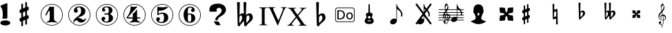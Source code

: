 SplineFontDB: 3.0
FontName: nootka
FullName: nootka
FamilyName: nootka
Weight: Medium
Copyright: Created by SeeLook with FontForge 2.0 (http://fontforge.sf.net) with Emmentaler font from LilyPond project
Version: 001.000
ItalicAngle: 0
UnderlinePosition: -100
UnderlineWidth: 50
Ascent: 800
Descent: 200
sfntRevision: 0x00010000
LayerCount: 2
Layer: 0 1 "Warstwa t+AUIA-a"  1
Layer: 1 1 "Plan pierwszy"  0
XUID: [1021 905 4475020 9871967]
FSType: 0
OS2Version: 4
OS2_WeightWidthSlopeOnly: 0
OS2_UseTypoMetrics: 1
CreationTime: 1307821124
ModificationTime: 1343911793
PfmFamily: 17
TTFWeight: 500
TTFWidth: 5
LineGap: 90
VLineGap: 0
Panose: 2 0 6 9 0 0 0 0 0 0
OS2TypoAscent: 0
OS2TypoAOffset: 1
OS2TypoDescent: 0
OS2TypoDOffset: 1
OS2TypoLinegap: 90
OS2WinAscent: 1
OS2WinAOffset: 1
OS2WinDescent: 0
OS2WinDOffset: 1
HheadAscent: 1
HheadAOffset: 1
HheadDescent: 0
HheadDOffset: 1
OS2SubXSize: 650
OS2SubYSize: 700
OS2SubXOff: 0
OS2SubYOff: 140
OS2SupXSize: 650
OS2SupYSize: 700
OS2SupXOff: 0
OS2SupYOff: 480
OS2StrikeYSize: 49
OS2StrikeYPos: 258
OS2Vendor: 'PfEd'
OS2CodePages: 00000001.00000000
OS2UnicodeRanges: 00000001.10000000.00000000.00000000
MarkAttachClasses: 1
DEI: 91125
ShortTable: cvt  2
  33
  633
EndShort
ShortTable: maxp 16
  1
  0
  24
  164
  7
  0
  0
  2
  0
  1
  1
  0
  64
  46
  0
  0
EndShort
LangName: 1033 "" "" "" "FontForge 2.0 : nootka : 15-12-2011" 
GaspTable: 1 65535 2 0
Encoding: UnicodeBmp
UnicodeInterp: none
NameList: Adobe Glyph List
DisplaySize: -96
AntiAlias: 1
FitToEm: 1
WinInfo: 40 10 3
BeginChars: 65539 31

StartChar: .notdef
Encoding: 65536 -1 0
Width: 1000
Flags: W
TtInstrs:
PUSHB_2
 1
 0
MDAP[rnd]
ALIGNRP
PUSHB_3
 7
 4
 0
MIRP[min,rnd,black]
SHP[rp2]
PUSHB_2
 6
 5
MDRP[rp0,min,rnd,grey]
ALIGNRP
PUSHB_3
 3
 2
 0
MIRP[min,rnd,black]
SHP[rp2]
SVTCA[y-axis]
PUSHB_2
 3
 0
MDAP[rnd]
ALIGNRP
PUSHB_3
 5
 4
 0
MIRP[min,rnd,black]
SHP[rp2]
PUSHB_3
 7
 6
 1
MIRP[rp0,min,rnd,grey]
ALIGNRP
PUSHB_3
 1
 2
 0
MIRP[min,rnd,black]
SHP[rp2]
EndTTInstrs
LayerCount: 2
Fore
SplineSet
33 0 m 1,0,-1
 33 666 l 1,1,-1
 298 666 l 1,2,-1
 298 0 l 1,3,-1
 33 0 l 1,0,-1
66 33 m 1,4,-1
 265 33 l 1,5,-1
 265 633 l 1,6,-1
 66 633 l 1,7,-1
 66 33 l 1,4,-1
EndSplineSet
Validated: 1
EndChar

StartChar: .null
Encoding: 65537 -1 1
Width: 0
Flags: W
LayerCount: 2
EndChar

StartChar: nonmarkingreturn
Encoding: 65538 -1 2
Width: 1000
Flags: W
LayerCount: 2
EndChar

StartChar: space
Encoding: 32 32 3
Width: 1000
Flags: W
LayerCount: 2
Fore
SplineSet
590 118 m 1,0,-1
 380 118 l 1,1,-1
 590 118 l 1,0,-1
EndSplineSet
Validated: 1
EndChar

StartChar: numbersign
Encoding: 35 35 4
Width: 1000
Flags: W
LayerCount: 2
Fore
SplineSet
603 256 m 1,0,1
 615 260 615 260 622 260 c 0,2,3
 639 260 639 260 652 247.5 c 128,-1,4
 665 235 665 235 665 217 c 2,5,-1
 665 168 l 2,6,7
 665 155 665 155 657.5 144 c 128,-1,8
 650 133 650 133 639 128 c 2,9,-1
 603 113 l 1,10,-1
 603 -60 l 2,11,12
 603 -73 603 -73 594 -82 c 128,-1,13
 585 -91 585 -91 572.5 -91 c 128,-1,14
 560 -91 560 -91 550.5 -82 c 128,-1,15
 541 -73 541 -73 541 -60 c 2,16,-1
 541 89 l 1,17,-1
 459 54 l 1,18,-1
 459 -120 l 2,19,20
 459 -132 459 -132 449.5 -141 c 128,-1,21
 440 -150 440 -150 427.5 -150 c 128,-1,22
 415 -150 415 -150 406 -141.5 c 128,-1,23
 397 -133 397 -133 397 -120 c 2,24,-1
 397 29 l 1,25,26
 385 24 385 24 378 24 c 0,27,28
 361 24 361 24 348 36.5 c 128,-1,29
 335 49 335 49 335 67 c 2,30,-1
 335 118 l 2,31,32
 335 130 335 130 342.5 141.5 c 128,-1,33
 350 153 350 153 361 157 c 2,34,-1
 397 172 l 1,35,-1
 397 344 l 1,36,37
 385 340 385 340 378 340 c 0,38,39
 361 340 361 340 348 352.5 c 128,-1,40
 335 365 335 365 335 383 c 2,41,-1
 335 432 l 2,42,43
 335 445 335 445 342.5 456 c 128,-1,44
 350 467 350 467 361 472 c 2,45,-1
 397 487 l 1,46,-1
 397 660 l 2,47,48
 397 673 397 673 406 682 c 128,-1,49
 415 691 415 691 427.5 691 c 128,-1,50
 440 691 440 691 449.5 682 c 128,-1,51
 459 673 459 673 459 660 c 2,52,-1
 459 511 l 1,53,-1
 541 546 l 1,54,-1
 541 720 l 2,55,56
 541 732 541 732 550.5 741 c 128,-1,57
 560 750 560 750 572.5 750 c 128,-1,58
 585 750 585 750 594 741.5 c 128,-1,59
 603 733 603 733 603 720 c 2,60,-1
 603 571 l 1,61,62
 615 576 615 576 622 576 c 0,63,64
 639 576 639 576 652 563.5 c 128,-1,65
 665 551 665 551 665 533 c 2,66,-1
 665 482 l 2,67,68
 665 470 665 470 657.5 458.5 c 128,-1,69
 650 447 650 447 639 443 c 2,70,-1
 603 428 l 1,71,-1
 603 256 l 1,0,1
541 403 m 1,72,-1
 459 370 l 1,73,-1
 459 197 l 1,74,-1
 541 230 l 1,75,-1
 541 403 l 1,72,-1
EndSplineSet
Validated: 1
EndChar

StartChar: one
Encoding: 49 49 5
Width: 1000
Flags: W
LayerCount: 2
Fore
SplineSet
503.5 567 m 128,-1,1
 519 567 519 567 539.5 575.5 c 128,-1,2
 560 584 560 584 562 584 c 0,3,4
 569 584 569 584 575 577 c 128,-1,5
 581 570 581 570 581 559 c 2,6,-1
 581 142 l 2,7,8
 581 93 581 93 608 58 c 128,-1,9
 635 23 635 23 677 23 c 0,10,11
 694 23 694 23 694 5 c 0,12,13
 694 -12 694 -12 677 -12 c 0,14,15
 648 -12 648 -12 590.5 -3.5 c 128,-1,16
 533 5 533 5 503.5 5 c 128,-1,17
 474 5 474 5 417 -3.5 c 128,-1,18
 360 -12 360 -12 331 -12 c 0,19,20
 322 -12 322 -12 317.5 -7 c 128,-1,21
 313 -2 313 -2 313 5 c 128,-1,22
 313 12 313 12 317.5 17.5 c 128,-1,23
 322 23 322 23 331 23 c 0,24,25
 373 23 373 23 399.5 58 c 128,-1,26
 426 93 426 93 426 142 c 2,27,-1
 426 398 l 2,28,29
 426 410 426 410 418.5 417.5 c 128,-1,30
 411 425 411 425 402 425 c 0,31,32
 392 425 392 425 389 417 c 2,33,-1
 311 265 l 1,34,35
 304 255 304 255 293 255 c 0,36,37
 284 255 284 255 277 260.5 c 128,-1,38
 270 266 270 266 270 275 c 0,39,40
 270 282 270 282 272 286 c 2,41,-1
 426 583 l 2,42,43
 428 588 428 588 434 588 c 256,44,45
 440 588 440 588 464 577.5 c 128,-1,0
 488 567 488 567 503.5 567 c 128,-1,1
500 676 m 128,-1,47
 609 676 609 676 701 622.5 c 128,-1,48
 793 569 793 569 846.5 477 c 128,-1,49
 900 385 900 385 900 276 c 128,-1,50
 900 167 900 167 846.5 75 c 128,-1,51
 793 -17 793 -17 701 -70.5 c 128,-1,52
 609 -124 609 -124 500 -124 c 128,-1,53
 391 -124 391 -124 299 -70.5 c 128,-1,54
 207 -17 207 -17 153.5 75 c 128,-1,55
 100 167 100 167 100 276 c 128,-1,56
 100 385 100 385 153.5 477 c 128,-1,57
 207 569 207 569 299 622.5 c 128,-1,46
 391 676 391 676 500 676 c 128,-1,47
500 655 m 128,-1,59
 397 655 397 655 310 604.5 c 128,-1,60
 223 554 223 554 172 466.5 c 128,-1,61
 121 379 121 379 121 276 c 128,-1,62
 121 173 121 173 172 85.5 c 128,-1,63
 223 -2 223 -2 310 -52.5 c 128,-1,64
 397 -103 397 -103 500 -103 c 128,-1,65
 603 -103 603 -103 690 -52.5 c 128,-1,66
 777 -2 777 -2 828 85.5 c 128,-1,67
 879 173 879 173 879 276 c 128,-1,68
 879 379 879 379 828 466.5 c 128,-1,69
 777 554 777 554 690 604.5 c 128,-1,58
 603 655 603 655 500 655 c 128,-1,59
EndSplineSet
Validated: 1
EndChar

StartChar: two
Encoding: 50 50 6
Width: 1000
Flags: W
LayerCount: 2
Fore
SplineSet
565 -12 m 0,0,1
 533 -12 533 -12 509.5 -3.5 c 128,-1,2
 486 5 486 5 472.5 17 c 128,-1,3
 459 29 459 29 447.5 41.5 c 128,-1,4
 436 54 436 54 422 62.5 c 128,-1,5
 408 71 408 71 391 71 c 0,6,7
 364 71 364 71 342.5 52.5 c 128,-1,8
 321 34 321 34 319 4 c 0,9,10
 317 -12 317 -12 302 -12 c 0,11,12
 295 -12 295 -12 289.5 -7.5 c 128,-1,13
 284 -3 284 -3 284 5 c 0,14,15
 284 38 284 38 296 67.5 c 128,-1,16
 308 97 308 97 327.5 118.5 c 128,-1,17
 347 140 347 140 372.5 162 c 128,-1,18
 398 184 398 184 424 202 c 128,-1,19
 450 220 450 220 475 242.5 c 128,-1,20
 500 265 500 265 520 288.5 c 128,-1,21
 540 312 540 312 552 344.5 c 128,-1,22
 564 377 564 377 564 414 c 256,23,24
 564 451 564 451 557.5 480.5 c 128,-1,25
 551 510 551 510 533.5 531.5 c 128,-1,26
 516 553 516 553 489 553 c 0,27,28
 457 553 457 553 433.5 539 c 128,-1,29
 410 525 410 525 410 500 c 0,30,31
 410 486 410 486 428.5 464 c 128,-1,32
 447 442 447 442 447 427 c 0,33,34
 447 397 447 397 426 375.5 c 128,-1,35
 405 354 405 354 374 354 c 128,-1,36
 343 354 343 354 322 375.5 c 128,-1,37
 301 397 301 397 301 427 c 0,38,39
 301 496 301 496 357 542 c 128,-1,40
 413 588 413 588 489 588 c 0,41,42
 582 588 582 588 650 540 c 128,-1,43
 718 492 718 492 718 414 c 0,44,45
 718 373 718 373 705 340 c 128,-1,46
 692 307 692 307 672.5 286.5 c 128,-1,47
 653 266 653 266 622 248 c 128,-1,48
 591 230 591 230 564 219.5 c 128,-1,49
 537 209 537 209 499.5 194 c 128,-1,50
 462 179 462 179 439 167 c 1,51,-1
 447 167 l 2,52,53
 483 167 483 167 514 155.5 c 128,-1,54
 545 144 545 144 563 130 c 128,-1,55
 581 116 581 116 604.5 105 c 128,-1,56
 628 94 628 94 651 94 c 0,57,58
 672 94 672 94 684.5 101.5 c 128,-1,59
 697 109 697 109 700.5 118.5 c 128,-1,60
 704 128 704 128 709 136 c 128,-1,61
 714 144 714 144 722 144 c 0,62,63
 729 144 729 144 734.5 139.5 c 128,-1,64
 740 135 740 135 740 127 c 0,65,66
 740 115 740 115 729 93.5 c 128,-1,67
 718 72 718 72 698 47.5 c 128,-1,68
 678 23 678 23 642.5 5.5 c 128,-1,69
 607 -12 607 -12 565 -12 c 0,0,1
900 276 m 128,-1,71
 900 167 900 167 846.5 75 c 128,-1,72
 793 -17 793 -17 701 -70.5 c 128,-1,73
 609 -124 609 -124 500 -124 c 128,-1,74
 391 -124 391 -124 299 -70.5 c 128,-1,75
 207 -17 207 -17 153.5 75 c 128,-1,76
 100 167 100 167 100 276 c 128,-1,77
 100 385 100 385 153.5 477 c 128,-1,78
 207 569 207 569 299 622.5 c 128,-1,79
 391 676 391 676 500 676 c 128,-1,80
 609 676 609 676 701 622.5 c 128,-1,81
 793 569 793 569 846.5 477 c 128,-1,70
 900 385 900 385 900 276 c 128,-1,71
879 276 m 128,-1,83
 879 379 879 379 828.5 466 c 128,-1,84
 778 553 778 553 690.5 604 c 128,-1,85
 603 655 603 655 500 655 c 128,-1,86
 397 655 397 655 309.5 604 c 128,-1,87
 222 553 222 553 171.5 466 c 128,-1,88
 121 379 121 379 121 276 c 128,-1,89
 121 173 121 173 171.5 86 c 128,-1,90
 222 -1 222 -1 309.5 -52 c 128,-1,91
 397 -103 397 -103 500 -103 c 128,-1,92
 603 -103 603 -103 690.5 -52 c 128,-1,93
 778 -1 778 -1 828.5 86 c 128,-1,82
 879 173 879 173 879 276 c 128,-1,83
EndSplineSet
Validated: 1
EndChar

StartChar: three
Encoding: 51 51 7
Width: 1000
Flags: W
LayerCount: 2
Fore
SplineSet
628 307 m 0,0,1
 628 295 628 295 637.5 285.5 c 128,-1,2
 647 276 647 276 660.5 267.5 c 128,-1,3
 674 259 674 259 687.5 247.5 c 128,-1,4
 701 236 701 236 710.5 213 c 128,-1,5
 720 190 720 190 720 157 c 0,6,7
 720 76 720 76 657 32 c 128,-1,8
 594 -12 594 -12 496 -12 c 0,9,10
 419 -12 419 -12 361.5 27.5 c 128,-1,11
 304 67 304 67 304 131 c 0,12,13
 304 160 304 160 324.5 180 c 128,-1,14
 345 200 345 200 374 200 c 128,-1,15
 403 200 403 200 423.5 180 c 128,-1,16
 444 160 444 160 444 131 c 0,17,18
 444 118 444 118 422 102 c 128,-1,19
 400 86 400 86 400 73 c 0,20,21
 400 46 400 46 428 34.5 c 128,-1,22
 456 23 456 23 496 23 c 0,23,24
 564 23 564 23 564 157 c 2,25,-1
 564 203 l 2,26,27
 564 245 564 245 554 265.5 c 128,-1,28
 544 286 544 286 512 286 c 2,29,-1
 423 286 l 2,30,31
 413 286 413 286 407.5 292 c 128,-1,32
 402 298 402 298 402 307 c 128,-1,33
 402 316 402 316 407.5 322.5 c 128,-1,34
 413 329 413 329 423 329 c 2,35,-1
 512 329 l 2,36,37
 545 329 545 329 554.5 350 c 128,-1,38
 564 371 564 371 564 416 c 2,39,-1
 564 452 l 2,40,41
 564 553 564 553 490 553 c 0,42,43
 406 553 406 553 406 508 c 0,44,45
 406 496 406 496 425 482.5 c 128,-1,46
 444 469 444 469 444 457 c 0,47,48
 444 432 444 432 426 414 c 128,-1,49
 408 396 408 396 382.5 396 c 128,-1,50
 357 396 357 396 339 414 c 128,-1,51
 321 432 321 432 321 457 c 0,52,53
 321 515 321 515 371.5 551.5 c 128,-1,54
 422 588 422 588 490 588 c 0,55,56
 549 588 549 588 594.5 575 c 128,-1,57
 640 562 640 562 669.5 530.5 c 128,-1,58
 699 499 699 499 699 452 c 0,59,60
 699 415 699 415 692 391 c 128,-1,61
 685 367 685 367 674.5 358 c 128,-1,62
 664 349 664 349 653.5 343 c 128,-1,63
 643 337 643 337 635.5 329 c 128,-1,64
 628 321 628 321 628 307 c 0,0,1
500 676 m 128,-1,66
 609 676 609 676 701 622.5 c 128,-1,67
 793 569 793 569 846.5 476.5 c 128,-1,68
 900 384 900 384 900 275.5 c 128,-1,69
 900 167 900 167 846.5 75 c 128,-1,70
 793 -17 793 -17 701 -70.5 c 128,-1,71
 609 -124 609 -124 500 -124 c 128,-1,72
 391 -124 391 -124 299 -70.5 c 128,-1,73
 207 -17 207 -17 153.5 75 c 128,-1,74
 100 167 100 167 100 275.5 c 128,-1,75
 100 384 100 384 153.5 476.5 c 128,-1,76
 207 569 207 569 299 622.5 c 128,-1,65
 391 676 391 676 500 676 c 128,-1,66
500 655 m 128,-1,78
 397 655 397 655 310 604.5 c 128,-1,79
 223 554 223 554 172 466.5 c 128,-1,80
 121 379 121 379 121 276 c 128,-1,81
 121 173 121 173 172 85.5 c 128,-1,82
 223 -2 223 -2 310 -52.5 c 128,-1,83
 397 -103 397 -103 500 -103 c 128,-1,84
 603 -103 603 -103 690.5 -52.5 c 128,-1,85
 778 -2 778 -2 828.5 85.5 c 128,-1,86
 879 173 879 173 879 276 c 128,-1,87
 879 379 879 379 828.5 466.5 c 128,-1,88
 778 554 778 554 690.5 604.5 c 128,-1,77
 603 655 603 655 500 655 c 128,-1,78
EndSplineSet
Validated: 1
EndChar

StartChar: four
Encoding: 52 52 8
Width: 1000
Flags: W
LayerCount: 2
Fore
SplineSet
378 588 m 0,0,1
 379 588 379 588 394 583.5 c 128,-1,2
 409 579 409 579 432 574.5 c 128,-1,3
 455 570 455 570 474 570 c 0,4,5
 503 570 503 570 537 579 c 128,-1,6
 571 588 571 588 574 588 c 0,7,8
 582 588 582 588 588 583 c 128,-1,9
 594 578 594 578 594 571 c 0,10,11
 594 565 594 565 592 563 c 2,12,-1
 254 181 l 1,13,-1
 436 181 l 1,14,-1
 436 296 l 2,15,16
 436 317 436 317 448 327 c 128,-1,17
 460 337 460 337 483.5 351.5 c 128,-1,18
 507 366 507 366 526 390 c 0,19,20
 537 405 537 405 545 424 c 128,-1,21
 553 443 553 443 558.5 452 c 128,-1,22
 564 461 564 461 572 461 c 256,23,24
 580 461 580 461 586 455.5 c 128,-1,25
 592 450 592 450 592 441 c 2,26,-1
 592 181 l 1,27,-1
 686 181 l 2,28,29
 696 181 696 181 702 174.5 c 128,-1,30
 708 168 708 168 708 159.5 c 128,-1,31
 708 151 708 151 702 144.5 c 128,-1,32
 696 138 696 138 686 138 c 2,33,-1
 592 138 l 1,34,35
 593 90 593 90 619.5 56.5 c 128,-1,36
 646 23 646 23 687 23 c 0,37,38
 696 23 696 23 700.5 17.5 c 128,-1,39
 705 12 705 12 705 5 c 128,-1,40
 705 -2 705 -2 700.5 -7 c 128,-1,41
 696 -12 696 -12 687 -12 c 0,42,43
 658 -12 658 -12 600.5 -3.5 c 128,-1,44
 543 5 543 5 513.5 5 c 128,-1,45
 484 5 484 5 426 -3.5 c 128,-1,46
 368 -12 368 -12 339 -12 c 0,47,48
 322 -12 322 -12 322 5 c 0,49,50
 322 23 322 23 339 23 c 0,51,52
 380 23 380 23 407 56.5 c 128,-1,53
 434 90 434 90 436 138 c 1,54,-1
 254 138 l 2,55,56
 230 138 230 138 219 148.5 c 128,-1,57
 208 159 208 159 208 171 c 0,58,59
 208 175 208 175 223.5 194.5 c 128,-1,60
 239 214 239 214 261 247.5 c 128,-1,61
 283 281 283 281 305 324.5 c 128,-1,62
 327 368 327 368 342.5 431.5 c 128,-1,63
 358 495 358 495 358 563 c 0,64,65
 358 573 358 573 364 580.5 c 128,-1,66
 370 588 370 588 378 588 c 0,0,1
500 676 m 128,-1,68
 609 676 609 676 701 622.5 c 128,-1,69
 793 569 793 569 846.5 476.5 c 128,-1,70
 900 384 900 384 900 275.5 c 128,-1,71
 900 167 900 167 846.5 75 c 128,-1,72
 793 -17 793 -17 701 -70.5 c 128,-1,73
 609 -124 609 -124 500 -124 c 128,-1,74
 391 -124 391 -124 299 -70.5 c 128,-1,75
 207 -17 207 -17 153.5 75 c 128,-1,76
 100 167 100 167 100 275.5 c 128,-1,77
 100 384 100 384 153.5 476.5 c 128,-1,78
 207 569 207 569 299 622.5 c 128,-1,67
 391 676 391 676 500 676 c 128,-1,68
500 655 m 128,-1,80
 397 655 397 655 310 604.5 c 128,-1,81
 223 554 223 554 172 466.5 c 128,-1,82
 121 379 121 379 121 276 c 128,-1,83
 121 173 121 173 172 85.5 c 128,-1,84
 223 -2 223 -2 310 -52.5 c 128,-1,85
 397 -103 397 -103 500 -103 c 128,-1,86
 603 -103 603 -103 690.5 -52.5 c 128,-1,87
 778 -2 778 -2 828.5 85.5 c 128,-1,88
 879 173 879 173 879 276 c 128,-1,89
 879 379 879 379 828.5 466.5 c 128,-1,90
 778 554 778 554 690.5 604.5 c 128,-1,79
 603 655 603 655 500 655 c 128,-1,80
EndSplineSet
Validated: 1
EndChar

StartChar: five
Encoding: 53 53 9
Width: 1000
Flags: W
LayerCount: 2
Fore
SplineSet
348 572 m 0,0,1
 349 572 349 572 358.5 570.5 c 128,-1,2
 368 569 368 569 383.5 566.5 c 128,-1,3
 399 564 399 564 418.5 561.5 c 128,-1,4
 438 559 438 559 464 557 c 128,-1,5
 490 555 490 555 515 555 c 0,6,7
 551 555 551 555 591.5 559.5 c 128,-1,8
 632 564 632 564 658 568 c 128,-1,9
 684 572 684 572 684 572 c 1,10,11
 694 572 694 572 700.5 567 c 128,-1,12
 707 562 707 562 707 555 c 0,13,14
 707 551 707 551 693.5 537 c 128,-1,15
 680 523 680 523 652 504.5 c 128,-1,16
 624 486 624 486 588 468.5 c 128,-1,17
 552 451 552 451 500 439 c 128,-1,18
 448 427 448 427 394 427 c 0,19,20
 384 427 384 427 377 419.5 c 128,-1,21
 370 412 370 412 370 402 c 2,22,-1
 370 314 l 1,23,24
 413 357 413 357 497 357 c 0,25,26
 605 357 605 357 663.5 309.5 c 128,-1,27
 722 262 722 262 722 164 c 0,28,29
 722 79 722 79 651 25.5 c 128,-1,30
 580 -28 580 -28 482 -28 c 0,31,32
 402 -28 402 -28 344 10.5 c 128,-1,33
 286 49 286 49 286 115 c 0,34,35
 286 144 286 144 306 164 c 128,-1,36
 326 184 326 184 355 184 c 128,-1,37
 384 184 384 184 404.5 164 c 128,-1,38
 425 144 425 144 425 115 c 0,39,40
 425 102 425 102 403.5 86 c 128,-1,41
 382 70 382 70 382 57 c 0,42,43
 382 7 382 7 482 7 c 0,44,45
 514 7 514 7 533.5 31 c 128,-1,46
 553 55 553 55 560.5 88.5 c 128,-1,47
 568 122 568 122 568 164 c 0,48,49
 568 314 568 314 497 314 c 0,50,51
 450 314 450 314 420.5 305.5 c 128,-1,52
 391 297 391 297 382.5 286.5 c 128,-1,53
 374 276 374 276 365.5 267.5 c 128,-1,54
 357 259 357 259 348 259 c 256,55,56
 339 259 339 259 332.5 265 c 128,-1,57
 326 271 326 271 326 280 c 2,58,-1
 326 548 l 2,59,60
 326 558 326 558 332.5 565 c 128,-1,61
 339 572 339 572 348 572 c 0,0,1
500 676 m 128,-1,63
 609 676 609 676 701 622.5 c 128,-1,64
 793 569 793 569 846.5 476.5 c 128,-1,65
 900 384 900 384 900 275.5 c 128,-1,66
 900 167 900 167 846.5 75 c 128,-1,67
 793 -17 793 -17 701 -70.5 c 128,-1,68
 609 -124 609 -124 500 -124 c 128,-1,69
 391 -124 391 -124 299 -70.5 c 128,-1,70
 207 -17 207 -17 153.5 75 c 128,-1,71
 100 167 100 167 100 275.5 c 128,-1,72
 100 384 100 384 153.5 476.5 c 128,-1,73
 207 569 207 569 299 622.5 c 128,-1,62
 391 676 391 676 500 676 c 128,-1,63
500 655 m 128,-1,75
 397 655 397 655 310 604.5 c 128,-1,76
 223 554 223 554 172 466.5 c 128,-1,77
 121 379 121 379 121 276 c 128,-1,78
 121 173 121 173 172 85.5 c 128,-1,79
 223 -2 223 -2 310 -52.5 c 128,-1,80
 397 -103 397 -103 500 -103 c 128,-1,81
 603 -103 603 -103 690.5 -52.5 c 128,-1,82
 778 -2 778 -2 828.5 85.5 c 128,-1,83
 879 173 879 173 879 276 c 128,-1,84
 879 379 879 379 828.5 466.5 c 128,-1,85
 778 554 778 554 690.5 604.5 c 128,-1,74
 603 655 603 655 500 655 c 128,-1,75
EndSplineSet
Validated: 1
EndChar

StartChar: six
Encoding: 54 54 10
Width: 1000
Flags: MWO
HStem: -131 21<410.499 589.552> -19 35<445.804 532.409> 289 35<445.527 532.409> 546 35<461.17 568.427> 648 21<410.499 589.552>
VStem: 100 21<179.364 358.18> 277 155<142.305 266.306 307 409.844> 553.5 145.5<64.7405 240.26> 585 97<435.5 517.096> 879 21<179.364 358.18>
LayerCount: 2
Fore
SplineSet
488 289 m 0,0,1
 453 289 453 289 442.5 267 c 128,-1,2
 432 245 432 245 432 198 c 2,3,-1
 432 153 l 1,4,-1
 432 107 l 2,5,6
 432 60 432 60 442.5 38 c 128,-1,7
 453 16 453 16 488 16 c 0,8,9
 504 16 504 16 515.5 20 c 128,-1,10
 527 24 527 24 534.5 34.5 c 128,-1,11
 542 45 542 45 546 54.5 c 128,-1,12
 550 64 550 64 551.5 83.5 c 128,-1,13
 553 103 553 103 553.5 115 c 128,-1,14
 554 127 554 127 554 152.5 c 128,-1,15
 554 178 554 178 553.5 190 c 128,-1,16
 553 202 553 202 551.5 221.5 c 128,-1,17
 550 241 550 241 546 250.5 c 128,-1,18
 542 260 542 260 534.5 270.5 c 128,-1,19
 527 281 527 281 515.5 285 c 128,-1,20
 504 289 504 289 488 289 c 0,0,1
432 307 m 1,21,22
 468 324 468 324 488 324 c 0,23,24
 585 324 585 324 642 280.5 c 128,-1,25
 699 237 699 237 699 152.5 c 128,-1,26
 699 68 699 68 642 24.5 c 128,-1,27
 585 -19 585 -19 488 -19 c 0,28,29
 422 -19 422 -19 373 25 c 128,-1,30
 324 69 324 69 300.5 136 c 128,-1,31
 277 203 277 203 277 281 c 256,32,33
 277 359 277 359 305.5 427 c 128,-1,34
 334 495 334 495 389 538 c 128,-1,35
 444 581 444 581 513 581 c 256,36,37
 582 581 582 581 632 544.5 c 128,-1,38
 682 508 682 508 682 450 c 0,39,40
 682 421 682 421 662 401 c 128,-1,41
 642 381 642 381 613 381 c 128,-1,42
 584 381 584 381 563.5 401 c 128,-1,43
 543 421 543 421 543 450 c 0,44,45
 543 463 543 463 564 476.5 c 128,-1,46
 585 490 585 490 585 503 c 0,47,48
 585 525 585 525 564 535.5 c 128,-1,49
 543 546 543 546 513 546 c 0,50,51
 487 546 487 546 470 535.5 c 128,-1,52
 453 525 453 525 444.5 503.5 c 128,-1,53
 436 482 436 482 432.5 458 c 128,-1,54
 429 434 429 434 429 401 c 0,55,56
 429 370 429 370 432 307 c 1,21,22
500 669 m 128,-1,58
 609 669 609 669 701 615.5 c 128,-1,59
 793 562 793 562 846.5 469.5 c 128,-1,60
 900 377 900 377 900 268.5 c 128,-1,61
 900 160 900 160 846.5 68 c 128,-1,62
 793 -24 793 -24 701 -77.5 c 128,-1,63
 609 -131 609 -131 500 -131 c 128,-1,64
 391 -131 391 -131 299 -77.5 c 128,-1,65
 207 -24 207 -24 153.5 68 c 128,-1,66
 100 160 100 160 100 268.5 c 128,-1,67
 100 377 100 377 153.5 469.5 c 128,-1,68
 207 562 207 562 299 615.5 c 128,-1,57
 391 669 391 669 500 669 c 128,-1,58
500 648 m 128,-1,70
 397 648 397 648 310 597.5 c 128,-1,71
 223 547 223 547 172 459.5 c 128,-1,72
 121 372 121 372 121 269 c 128,-1,73
 121 166 121 166 172 78.5 c 128,-1,74
 223 -9 223 -9 310 -59.5 c 128,-1,75
 397 -110 397 -110 500 -110 c 128,-1,76
 603 -110 603 -110 690.5 -59.5 c 128,-1,77
 778 -9 778 -9 828.5 78.5 c 128,-1,78
 879 166 879 166 879 269 c 128,-1,79
 879 372 879 372 828.5 459.5 c 128,-1,80
 778 547 778 547 690.5 597.5 c 128,-1,69
 603 648 603 648 500 648 c 128,-1,70
EndSplineSet
EndChar

StartChar: question
Encoding: 63 63 11
Width: 1000
Flags: W
LayerCount: 2
Fore
SplineSet
212 461 m 2,0,1
 212 589 212 589 316 646 c 1,2,3
 398 689 398 689 542 689 c 0,4,5
 614 689 614 689 677 659 c 0,6,7
 753 624 753 624 790 556 c 0,8,9
 812 515 812 515 812 467 c 0,10,11
 812 391 812 391 754 320 c 0,12,13
 712 268 712 268 660 240 c 0,14,15
 578 196 578 196 532 141 c 0,16,17
 516 121 516 121 516 105 c 0,18,19
 516 103 516 103 515 97 c 0,20,21
 514 93 514 93 514 91 c 0,22,23
 514 70 514 70 457 70 c 0,24,25
 432 70 432 70 429 75 c 0,26,27
 427 77 427 77 427 80 c 0,28,29
 427 81 427 81 428 82 c 1,30,31
 428 86 428 86 428 93 c 0,32,33
 428 158 428 158 488 217 c 0,34,35
 505 235 505 235 542 266 c 0,36,37
 580 297 580 297 598 315 c 0,38,39
 657 373 657 373 657 434 c 0,40,41
 657 465 657 465 636 495 c 0,42,43
 608 536 608 536 558 536 c 0,44,45
 527 536 527 536 501 515 c 0,46,47
 469 490 469 490 469 450 c 0,48,49
 469 438 469 438 475 426 c 1,50,51
 483 415 483 415 483 408 c 0,52,53
 483 392 483 392 453 392 c 2,54,-1
 243 392 l 2,55,56
 212 392 212 392 212 445 c 2,57,-1
 212 461 l 2,0,1
377 31 m 1,58,-1
 523 31 l 2,59,60
 536 31 536 31 572 -21 c 0,61,62
 610 -77 610 -77 610 -101 c 0,63,64
 610 -111 610 -111 605 -111 c 0,65,66
 604 -111 604 -111 603 -111 c 0,67,68
 597 -110 597 -110 593 -110 c 2,69,-1
 473 -110 l 2,70,71
 467 -110 467 -110 428 -60 c 0,72,73
 384 -5 384 -5 377 31 c 1,58,-1
EndSplineSet
Validated: 1
EndChar

StartChar: B
Encoding: 66 66 12
Width: 1000
Flags: W
LayerCount: 2
Fore
SplineSet
552 154 m 2,0,-1
 550 75 l 1,1,-1
 550 61 l 2,2,3
 550 20 550 20 557 -28 c 1,4,5
 608 22 608 22 637 67 c 128,-1,6
 666 112 666 112 666 164 c 0,7,8
 666 201 666 201 653 226.5 c 128,-1,9
 640 252 640 252 614 252 c 0,10,11
 584 252 584 252 569 223.5 c 128,-1,12
 554 195 554 195 552 154 c 2,0,-1
472 -95 m 2,13,-1
 468 51 l 1,14,15
 449 27 449 27 409 -13.5 c 128,-1,16
 369 -54 369 -54 356 -68 c 0,17,18
 347 -78 347 -78 336.5 -100.5 c 128,-1,19
 326 -123 326 -123 314 -136.5 c 128,-1,20
 302 -150 302 -150 284 -150 c 0,21,22
 264 -150 264 -150 251 -134 c 128,-1,23
 238 -118 238 -118 238 -95 c 2,24,-1
 215 737 l 1,25,26
 239 750 239 750 265.5 750 c 128,-1,27
 292 750 292 750 316 737 c 1,28,-1
 303 263 l 1,29,30
 319 294 319 294 348 311.5 c 128,-1,31
 377 329 377 329 412 329 c 0,32,33
 442 329 442 329 461 315 c 1,34,-1
 448 737 l 1,35,36
 471 750 471 750 498 750 c 0,37,38
 526 750 526 750 550 737 c 1,39,-1
 535 263 l 1,40,41
 560 295 560 295 596.5 312 c 128,-1,42
 633 329 633 329 673 329 c 0,43,44
 724 329 724 329 754.5 284 c 128,-1,45
 785 239 785 239 785 176 c 0,46,47
 785 145 785 145 774 117 c 128,-1,48
 763 89 763 89 741.5 63.5 c 128,-1,49
 720 38 720 38 700.5 19.5 c 128,-1,50
 681 1 681 1 649.5 -25.5 c 128,-1,51
 618 -52 618 -52 601 -68 c 1,52,53
 592 -78 592 -78 578 -101 c 128,-1,54
 564 -124 564 -124 550 -137 c 128,-1,55
 536 -150 536 -150 517 -150 c 0,56,57
 497 -150 497 -150 484.5 -134 c 128,-1,58
 472 -118 472 -118 472 -95 c 2,13,-1
300 154 m 2,59,-1
 297 75 l 1,60,-1
 297 60 l 2,61,62
 297 11 297 11 306 -37 c 1,63,64
 397 68 397 68 397 164 c 0,65,66
 397 252 397 252 353 252 c 0,67,68
 303 252 303 252 300 154 c 2,59,-1
EndSplineSet
Validated: 1
EndChar

StartChar: b
Encoding: 98 98 13
Width: 1000
Flags: W
LayerCount: 2
Fore
SplineSet
435 154 m 2,0,-1
 432 75 l 1,1,-1
 432 61 l 2,2,3
 432 20 432 20 439 -28 c 1,4,5
 468 -1 468 -1 483 15 c 128,-1,6
 498 31 498 31 518.5 57.5 c 128,-1,7
 539 84 539 84 548.5 110 c 128,-1,8
 558 136 558 136 558 164 c 0,9,10
 558 200 558 200 543.5 226 c 128,-1,11
 529 252 529 252 502 252 c 0,12,13
 471 252 471 252 453.5 223 c 128,-1,14
 436 194 436 194 435 154 c 2,0,-1
354 -95 m 2,15,-1
 331 737 l 1,16,17
 355 750 355 750 381.5 750 c 128,-1,18
 408 750 408 750 432 737 c 1,19,-1
 419 263 l 1,20,21
 476 329 476 329 561 329 c 0,22,23
 611 329 611 329 640 283 c 128,-1,24
 669 237 669 237 669 174 c 0,25,26
 669 144 669 144 658 116 c 128,-1,27
 647 88 647 88 625 63 c 128,-1,28
 603 38 603 38 583 19.5 c 128,-1,29
 563 1 563 1 531.5 -25.5 c 128,-1,30
 500 -52 500 -52 483 -68 c 1,31,32
 474 -78 474 -78 460.5 -100.5 c 128,-1,33
 447 -123 447 -123 433 -136.5 c 128,-1,34
 419 -150 419 -150 400 -150 c 0,35,36
 380 -150 380 -150 367 -134 c 128,-1,37
 354 -118 354 -118 354 -95 c 2,15,-1
EndSplineSet
Validated: 1
EndChar

StartChar: g
Encoding: 103 103 14
Width: 1000
Flags: W
LayerCount: 2
Fore
SplineSet
487 -67 m 1,0,1
 380 -62 380 -62 349 0 c 1,2,3
 335 32 335 32 341 63 c 128,-1,4
 347 94 347 94 367 122 c 0,5,6
 370 127 370 127 377 136.5 c 128,-1,7
 384 146 384 146 387.5 151.5 c 128,-1,8
 391 157 391 157 396 166 c 128,-1,9
 401 175 401 175 403 182.5 c 128,-1,10
 405 190 405 190 405.5 199 c 128,-1,11
 406 208 406 208 403 217 c 1,12,13
 370 282 370 282 390 315 c 0,14,15
 412 351 412 351 472 354 c 1,16,17
 479 540 479 540 478 667 c 1,18,-1
 525 667 l 1,19,20
 525 610 525 610 528 496 c 128,-1,21
 531 382 531 382 532 355 c 1,22,23
 578 357 578 357 610 326 c 0,24,25
 629 307 629 307 628 281 c 128,-1,26
 627 255 627 255 611 233 c 1,27,28
 585 200 585 200 616 155 c 0,29,30
 620 149 620 149 627 138.5 c 128,-1,31
 634 128 634 128 638 122 c 128,-1,32
 642 116 642 116 648.5 105 c 128,-1,33
 655 94 655 94 657.5 87.5 c 128,-1,34
 660 81 660 81 664 69.5 c 128,-1,35
 668 58 668 58 667 50.5 c 128,-1,36
 666 43 666 43 666 30 c 1,37,38
 662 0 662 0 640.5 -23 c 128,-1,39
 619 -46 619 -46 589 -55 c 0,40,41
 549 -68 549 -68 487 -67 c 1,0,1
550 42 m 1,42,43
 565 42 565 42 567 55 c 1,44,45
 568 69 568 69 556 71 c 0,46,47
 551 72 551 72 544 69 c 1,48,49
 535 69 535 69 493.5 69 c 128,-1,50
 452 69 452 69 443 69 c 1,51,52
 437 50 437 50 452 44 c 128,-1,53
 467 38 467 38 488 39 c 1,54,-1
 548 39 l 1,55,-1
 549 41 l 1,56,-1
 550 42 l 1,42,43
516 136 m 0,57,58
 534 140 534 140 544 156.5 c 128,-1,59
 554 173 554 173 550.5 192 c 128,-1,60
 547 211 547 211 532 221 c 1,61,62
 508 239 508 239 479.5 221 c 128,-1,63
 451 203 451 203 458 173 c 0,64,65
 462 154 462 154 479.5 142.5 c 128,-1,66
 497 131 497 131 516 136 c 0,57,58
EndSplineSet
Validated: 33
EndChar

StartChar: n
Encoding: 110 110 15
Width: 972
Flags: W
LayerCount: 2
Fore
SplineSet
346.176757812 -78 m 6,0,1
 314.176757812 -78 314.176757812 -78 288.176757812 -55 c 132,-1,2
 262.176757812 -32 262.176757812 -32 262.176757812 0 c 6,3,-1
 262.176757812 2 l 5,4,5
 264.176757812 58 264.176757812 58 310.676757812 97.5 c 132,-1,6
 357.176757812 137 357.176757812 137 413.176757812 137 c 4,7,8
 449.823242188 137 449.823242188 137 466 124.5 c 128,-1,9
 482.176757812 112 482.176757812 112 484.676757812 112 c 132,-1,10
 487.176757812 112 487.176757812 112 487.176757812 117 c 132,-1,11
 487.176757812 122 487.176757812 122 486.176757812 126 c 5,12,-1
 486.176757812 400 l 6,13,14
 486.176757812 584 486.176757812 584 487.176757812 675 c 5,15,16
 493.176757812 678 493.176757812 678 498.176757812 678 c 4,17,18
 506.176757812 678 506.176757812 678 508.676757812 665.5 c 132,-1,19
 511.176757812 653 511.176757812 653 512.676757812 636.5 c 132,-1,20
 514.176757812 620 514.176757812 620 520.176757812 614 c 5,21,22
 542.778320312 553.149414062 542.778320312 553.149414062 615.676757812 477.5 c 4,23,24
 642.176757812 450 642.176757812 450 667.676757812 412 c 4,25,26
 709.176757812 350.157226562 709.176757812 350.157226562 709.176757812 288 c 4,27,28
 709.176757812 250 709.176757812 250 694.176757812 217 c 5,29,30
 689.176757812 202 689.176757812 202 681.176757812 202 c 132,-1,31
 673.176757812 202 673.176757812 202 665.676757812 216 c 132,-1,32
 658.176757812 230 658.176757812 230 658.176757812 239 c 132,-1,33
 658.176757812 248 658.176757812 248 659.676757812 254.5 c 132,-1,34
 661.176757812 261 661.176757812 261 661.176757812 274 c 4,35,36
 661.176757812 364 661.176757812 364 598.176757812 421 c 5,37,38
 551.176757812 465 551.176757812 465 507.176757812 490 c 5,39,-1
 507.176757812 268 l 6,40,41
 507.176757812 120 507.176757812 120 506.176757812 46 c 5,42,43
 499.176757812 -7 499.176757812 -7 453.676757812 -42.5 c 132,-1,44
 408.176757812 -78 408.176757812 -78 354.176757812 -78 c 6,45,-1
 346.176757812 -78 l 6,0,1
EndSplineSet
EndChar

StartChar: v
Encoding: 118 118 16
Width: 1000
Flags: W
VStem: 380.789 209.587<107.8 244.701>
LayerCount: 2
Fore
SplineSet
204.142 34.2422 m 1,0,1
 226.18 46.2323 226.18 46.2323 283.552 67.7137 c 128,-1,2
 340.923 89.1951 340.923 89.1951 368.387 107.645 c 1,3,4
 372.479 112.606 372.479 112.606 375.563 118.447 c 128,-1,5
 378.647 124.289 378.647 124.289 380.789 129.253 c 128,-1,6
 382.932 134.218 382.932 134.218 383.981 141.639 c 128,-1,7
 385.03 149.061 385.03 149.061 385.798 153.497 c 128,-1,8
 386.566 157.932 386.566 157.932 386.107 166.647 c 128,-1,9
 385.648 175.361 385.648 175.361 385.569 178.982 c 128,-1,10
 385.49 182.602 385.49 182.602 384.049 192.323 c 128,-1,11
 382.608 202.044 382.608 202.044 382.208 204.562 c 128,-1,12
 381.808 207.081 381.808 207.081 379.913 217.522 c 128,-1,13
 378.017 227.963 378.017 227.963 377.772 229.338 c 0,14,15
 374.255 237.328 374.255 237.328 365.837 257.872 c 128,-1,16
 357.418 278.416 357.418 278.416 352.468 289.361 c 128,-1,17
 347.519 300.307 347.519 300.307 338.352 315.564 c 128,-1,18
 329.184 330.821 329.184 330.821 319.124 341.624 c 1,19,20
 284.972 406.997 284.972 406.997 311.742 439.86 c 1,21,22
 310.47 476.765 310.47 476.765 311.569 499.627 c 128,-1,23
 312.668 522.49 312.668 522.49 322.656 553.058 c 128,-1,24
 332.643 583.626 332.643 583.626 353.154 603.539 c 1,25,26
 399.094 661.257 399.094 661.257 478.905 664.073 c 128,-1,27
 558.715 666.89 558.715 666.89 608.552 612.548 c 1,28,29
 666.541 560.154 666.541 560.154 662.982 446.922 c 1,30,31
 667.01 441.774 667.01 441.774 669.56 435.779 c 128,-1,32
 672.11 429.784 672.11 429.784 672.624 422.761 c 128,-1,33
 673.138 415.738 673.138 415.738 673.352 409.916 c 128,-1,34
 673.565 404.094 673.565 404.094 671.623 395.885 c 128,-1,35
 669.682 387.675 669.682 387.675 668.703 382.942 c 128,-1,36
 667.724 378.209 667.724 378.209 664.472 369.729 c 128,-1,37
 661.219 361.249 661.219 361.249 660.193 358.521 c 128,-1,38
 659.166 355.794 659.166 355.794 655.748 347.959 c 128,-1,39
 652.329 340.125 652.329 340.125 652.313 340.091 c 0,40,41
 623.111 278.849 623.111 278.849 608.409 234.875 c 0,42,43
 594.831 196.074 594.831 196.074 590.376 178.856 c 128,-1,44
 585.921 161.637 585.921 161.637 588.386 141.812 c 128,-1,45
 590.851 121.987 590.851 121.987 605.607 106.128 c 0,46,47
 613.806 97.5716 613.806 97.5716 621.201 91.7964 c 128,-1,48
 628.597 86.0211 628.597 86.0211 643.125 78.695 c 128,-1,49
 657.652 71.3688 657.652 71.3688 669.135 66.3773 c 128,-1,50
 680.618 61.3859 680.618 61.3859 711.568 48.1942 c 128,-1,51
 742.518 35.0026 742.518 35.0026 768.182 23.6992 c 1,52,53
 653.925 -43.4314 653.925 -43.4314 564.538 -61.9275 c 128,-1,54
 475.151 -80.4235 475.151 -80.4235 392.694 -57.3323 c 128,-1,55
 310.238 -34.2411 310.238 -34.2411 204.142 34.2422 c 1,0,1
519.402 300.029 m 0,56,57
 519.767 320.852 519.767 320.852 513.023 335.127 c 128,-1,58
 506.28 349.401 506.28 349.401 496.418 352.681 c 128,-1,59
 486.555 355.96 486.555 355.96 476.642 352.686 c 128,-1,60
 466.73 349.413 466.73 349.413 459.765 335.138 c 128,-1,61
 452.801 320.863 452.801 320.863 452.843 300.029 c 1,62,63
 450.689 266.472 450.689 266.472 467.826 252.34 c 128,-1,64
 484.963 238.209 484.963 238.209 502.626 252.206 c 128,-1,65
 520.29 266.203 520.29 266.203 519.402 300.029 c 0,56,57
EndSplineSet
Validated: 33
EndChar

StartChar: x
Encoding: 120 120 17
Width: 1000
Flags: W
LayerCount: 2
Fore
SplineSet
559 300 m 1,0,1
 604 255 604 255 705 255 c 0,2,3
 718 255 718 255 727 245.5 c 128,-1,4
 736 236 736 236 736 223 c 1,5,-1
 750 81 l 2,6,7
 750 79 750 79 750 78 c 0,8,9
 750 66 750 66 741.5 58 c 128,-1,10
 733 50 733 50 722 50 c 2,11,-1
 719 50 l 1,12,-1
 577 64 l 2,13,14
 563 66 563 66 554 74.5 c 128,-1,15
 545 83 545 83 545 95 c 0,16,17
 545 196 545 196 500 241 c 1,18,19
 455 196 455 196 455 95 c 0,20,21
 455 83 455 83 446 74.5 c 128,-1,22
 437 66 437 66 423 64 c 2,23,-1
 281 50 l 1,24,-1
 278 50 l 2,25,26
 267 50 267 50 258.5 58 c 128,-1,27
 250 66 250 66 250 78 c 0,28,29
 250 79 250 79 250 81 c 2,30,-1
 264 223 l 1,31,32
 264 236 264 236 273 245.5 c 128,-1,33
 282 255 282 255 295 255 c 0,34,35
 396 255 396 255 441 300 c 1,36,37
 396 345 396 345 295 345 c 0,38,39
 282 345 282 345 273 354.5 c 128,-1,40
 264 364 264 364 264 377 c 1,41,-1
 250 519 l 2,42,43
 250 521 250 521 250 522 c 0,44,45
 250 534 250 534 258.5 542 c 128,-1,46
 267 550 267 550 278 550 c 2,47,-1
 281 550 l 1,48,-1
 423 536 l 2,49,50
 437 534 437 534 446 525.5 c 128,-1,51
 455 517 455 517 455 505 c 0,52,53
 455 404 455 404 500 359 c 1,54,55
 545 404 545 404 545 505 c 0,56,57
 545 517 545 517 554 525.5 c 128,-1,58
 563 534 563 534 577 536 c 2,59,-1
 719 550 l 1,60,-1
 722 550 l 2,61,62
 733 550 733 550 741.5 542 c 128,-1,63
 750 534 750 534 750 522 c 0,64,65
 750 521 750 521 750 519 c 2,66,-1
 736 377 l 1,67,68
 736 364 736 364 727 354.5 c 128,-1,69
 718 345 718 345 705 345 c 0,70,71
 604 345 604 345 559 300 c 1,0,1
EndSplineSet
Validated: 1
EndChar

StartChar: uniE10E
Encoding: 57614 57614 18
Width: 1000
Flags: W
LayerCount: 2
Fore
SplineSet
246 386 m 1,0,-1
 177 358 l 1,1,-1
 177 214 l 1,2,-1
 246 242 l 1,3,-1
 246 386 l 1,0,-1
297 263 m 1,4,5
 307 267 307 267 313 267 c 0,6,7
 327 267 327 267 338 256.5 c 128,-1,8
 349 246 349 246 349 231 c 2,9,-1
 349 190 l 2,10,11
 349 179 349 179 342.5 170 c 128,-1,12
 336 161 336 161 327 157 c 2,13,-1
 297 144 l 1,14,-1
 297 0 l 2,15,16
 297 -11 297 -11 289.5 -18.5 c 128,-1,17
 282 -26 282 -26 271.5 -26 c 128,-1,18
 261 -26 261 -26 253.5 -18 c 128,-1,19
 246 -10 246 -10 246 0 c 2,20,-1
 246 124 l 1,21,-1
 177 95 l 1,22,-1
 177 -50 l 2,23,24
 177 -60 177 -60 169 -67.5 c 128,-1,25
 161 -75 161 -75 150.5 -75 c 128,-1,26
 140 -75 140 -75 133 -67.5 c 128,-1,27
 126 -60 126 -60 126 -50 c 2,28,-1
 126 74 l 1,29,30
 116 70 116 70 110 70 c 0,31,32
 95 70 95 70 84.5 80.5 c 128,-1,33
 74 91 74 91 74 106 c 2,34,-1
 74 148 l 2,35,36
 74 159 74 159 80 168 c 128,-1,37
 86 177 86 177 96 181 c 2,38,-1
 126 193 l 1,39,-1
 126 337 l 1,40,41
 116 333 116 333 110 333 c 0,42,43
 95 333 95 333 84.5 343.5 c 128,-1,44
 74 354 74 354 74 369 c 2,45,-1
 74 410 l 2,46,47
 74 421 74 421 80 430 c 128,-1,48
 86 439 86 439 96 443 c 2,49,-1
 126 456 l 1,50,-1
 126 600 l 2,51,52
 126 611 126 611 133 618.5 c 128,-1,53
 140 626 140 626 150.5 626 c 128,-1,54
 161 626 161 626 169 618 c 128,-1,55
 177 610 177 610 177 600 c 2,56,-1
 177 476 l 1,57,-1
 246 505 l 1,58,-1
 246 650 l 2,59,60
 246 660 246 660 253.5 667.5 c 128,-1,61
 261 675 261 675 271.5 675 c 128,-1,62
 282 675 282 675 289.5 667.5 c 128,-1,63
 297 660 297 660 297 650 c 2,64,-1
 297 526 l 1,65,66
 307 530 307 530 313 530 c 0,67,68
 327 530 327 530 338 519.5 c 128,-1,69
 349 509 349 509 349 494 c 2,70,-1
 349 452 l 2,71,72
 349 441 349 441 342.5 432 c 128,-1,73
 336 423 336 423 327 419 c 2,74,-1
 297 407 l 1,75,-1
 297 263 l 1,4,5
EndSplineSet
Validated: 1
EndChar

StartChar: uniE116
Encoding: 57622 57622 19
Width: 1000
Flags: W
LayerCount: 2
Fore
SplineSet
171 675 m 1,0,1
 184 683 184 683 203 683 c 0,2,3
 221 683 221 683 234 675 c 1,4,-1
 230 465 l 1,5,-1
 322 492 l 2,6,7
 324 493 324 493 328 493 c 0,8,9
 336 493 336 493 342.5 487 c 128,-1,10
 349 481 349 481 349 473 c 2,11,-1
 359 -75 l 1,12,13
 346 -83 346 -83 328 -83 c 128,-1,14
 310 -83 310 -83 297 -75 c 1,15,-1
 301 135 l 1,16,-1
 209 108 l 2,17,18
 207 107 207 107 203 107 c 0,19,20
 195 107 195 107 188.5 113 c 128,-1,21
 182 119 182 119 182 127 c 2,22,-1
 171 675 l 1,0,1
302 217 m 1,23,-1
 306 406 l 1,24,-1
 228 383 l 1,25,-1
 225 194 l 1,26,-1
 302 217 l 1,23,-1
EndSplineSet
Validated: 1
EndChar

StartChar: uniE11A
Encoding: 57626 57626 20
Width: 1000
Flags: W
LayerCount: 2
Fore
SplineSet
186 312 m 2,0,-1
 184 258 l 1,1,-1
 184 248 l 2,2,3
 184 219 184 219 189 186 c 1,4,5
 215 211 215 211 229 226 c 128,-1,6
 243 241 243 241 257.5 266 c 128,-1,7
 272 291 272 291 272 313 c 0,8,9
 272 316 272 316 272 320 c 0,10,11
 272 344 272 344 261.5 362 c 128,-1,12
 251 380 251 380 233 380 c 0,13,14
 211 380 211 380 199 360 c 128,-1,15
 187 340 187 340 186 312 c 2,0,-1
130 138 m 2,16,-1
 114 718 l 1,17,18
 132 728 132 728 149 728 c 128,-1,19
 166 728 166 728 184 718 c 1,20,-1
 175 388 l 1,21,22
 213 434 213 434 274 434 c 0,23,24
 309 434 309 434 329 402 c 128,-1,25
 349 370 349 370 349 326 c 0,26,27
 349 300 349 300 335 275 c 128,-1,28
 321 250 321 250 306 235 c 128,-1,29
 291 220 291 220 261.5 194.5 c 128,-1,30
 232 169 232 169 220 158 c 0,31,32
 213 151 213 151 203.5 135 c 128,-1,33
 194 119 194 119 184.5 109.5 c 128,-1,34
 175 100 175 100 162 100 c 0,35,36
 148 100 148 100 139 111.5 c 128,-1,37
 130 123 130 123 130 138 c 2,16,-1
EndSplineSet
Validated: 1
EndChar

StartChar: uniE123
Encoding: 57635 57635 21
Width: 1000
Flags: W
LayerCount: 2
Fore
SplineSet
288 312 m 2,0,-1
 286 258 l 1,1,-1
 286 248 l 2,2,3
 286 219 286 219 291 186 c 1,4,5
 367 260 367 260 367 320 c 128,-1,6
 367 380 367 380 331 380 c 0,7,8
 310 380 310 380 299.5 360.5 c 128,-1,9
 289 341 289 341 288 312 c 2,0,-1
232 138 m 2,10,-1
 229 240 l 1,11,12
 216 225 216 225 188.5 197.5 c 128,-1,13
 161 170 161 170 151 158 c 0,14,15
 145 151 145 151 137.5 135 c 128,-1,16
 130 119 130 119 122 109.5 c 128,-1,17
 114 100 114 100 101 100 c 0,18,19
 87 100 87 100 78 111.5 c 128,-1,20
 69 123 69 123 69 138 c 2,21,-1
 53 718 l 1,22,23
 71 728 71 728 88 728 c 128,-1,24
 105 728 105 728 123 718 c 1,25,-1
 114 388 l 1,26,27
 139 434 139 434 190 434 c 0,28,29
 213 434 213 434 224 424 c 1,30,-1
 215 718 l 1,31,32
 233 728 233 728 250 728 c 0,33,34
 268 728 268 728 286 718 c 1,35,-1
 276 388 l 1,36,37
 311 434 311 434 372 434 c 0,38,39
 408 434 408 434 429 402.5 c 128,-1,40
 450 371 450 371 450 328 c 0,41,42
 450 301 450 301 436 275.5 c 128,-1,43
 422 250 422 250 407.5 235.5 c 128,-1,44
 393 221 393 221 363 195 c 128,-1,45
 333 169 333 169 322 158 c 0,46,47
 315 151 315 151 305.5 135 c 128,-1,48
 296 119 296 119 286 109.5 c 128,-1,49
 276 100 276 100 263 100 c 0,50,51
 249 100 249 100 240.5 111 c 128,-1,52
 232 122 232 122 232 138 c 2,10,-1
112 312 m 2,53,-1
 110 258 l 1,54,-1
 110 246 l 2,55,56
 110 213 110 213 116 180 c 1,57,58
 180 253 180 253 180 320 c 0,59,60
 180 380 180 380 149 380 c 0,61,62
 114 380 114 380 112 312 c 2,53,-1
EndSplineSet
Validated: 1
EndChar

StartChar: uniE125
Encoding: 57637 57637 22
Width: 1000
Flags: W
LayerCount: 2
Fore
SplineSet
240 300 m 1,0,1
 266 274 266 274 323 274 c 0,2,3
 330 274 330 274 335.5 269 c 128,-1,4
 341 264 341 264 341 256 c 2,5,-1
 349 175 l 2,6,7
 350 168 350 168 345 162.5 c 128,-1,8
 340 157 340 157 333 157 c 2,9,-1
 331 157 l 1,10,-1
 250 165 l 2,11,12
 232 167 232 167 232 183 c 0,13,14
 232 240 232 240 206 266 c 1,15,16
 180 240 180 240 180 183 c 0,17,18
 180 167 180 167 162 165 c 2,19,-1
 81 157 l 1,20,-1
 79 157 l 2,21,22
 72 157 72 157 67 162.5 c 128,-1,23
 62 168 62 168 63 175 c 2,24,-1
 71 256 l 2,25,26
 71 264 71 264 76.5 269 c 128,-1,27
 82 274 82 274 89 274 c 0,28,29
 146 274 146 274 172 300 c 1,30,31
 146 326 146 326 89 326 c 0,32,33
 82 326 82 326 76.5 331 c 128,-1,34
 71 336 71 336 71 344 c 2,35,-1
 63 425 l 2,36,37
 62 432 62 432 67 437.5 c 128,-1,38
 72 443 72 443 79 443 c 2,39,-1
 81 443 l 1,40,-1
 162 435 l 2,41,42
 180 433 180 433 180 417 c 0,43,44
 180 360 180 360 206 334 c 1,45,46
 232 360 232 360 232 417 c 0,47,48
 232 433 232 433 250 435 c 2,49,-1
 331 443 l 1,50,-1
 333 443 l 2,51,52
 340 443 340 443 345 437.5 c 128,-1,53
 350 432 350 432 349 425 c 2,54,-1
 341 344 l 2,55,56
 341 336 341 336 335.5 331 c 128,-1,57
 330 326 330 326 323 326 c 0,58,59
 266 326 266 326 240 300 c 1,0,1
EndSplineSet
Validated: 1
EndChar

StartChar: uniE1A7
Encoding: 57767 57767 23
Width: 1000
Flags: W
LayerCount: 2
Fore
SplineSet
117 411 m 1,0,1
 94 490 94 490 94 570 c 0,2,3
 94 608 94 608 111 642 c 128,-1,4
 128 676 128 676 158 699 c 0,5,6
 159 700 159 700 161 700 c 128,-1,7
 163 700 163 700 164 699 c 0,8,9
 189 670 189 670 207 622 c 128,-1,10
 225 574 225 574 225 537 c 0,11,12
 225 494 225 494 204 457 c 128,-1,13
 183 420 183 420 145 377 c 1,14,15
 157 337 157 337 170 284 c 1,16,-1
 173 284 l 2,17,18
 220 284 220 284 250 251 c 128,-1,19
 280 218 280 218 280 175 c 0,20,21
 280 121 280 121 235 87 c 0,22,23
 219 76 219 76 200 70 c 1,24,25
 200 68 200 68 200 62 c 128,-1,26
 200 56 200 56 200 54 c 0,27,28
 200 21 200 21 199 -4 c 0,29,30
 196 -44 196 -44 170.5 -72 c 128,-1,31
 145 -100 145 -100 108 -100 c 0,32,33
 73 -100 73 -100 48 -74.5 c 128,-1,34
 23 -49 23 -49 23 -14 c 0,35,36
 23 4 23 4 37.5 17 c 128,-1,37
 52 30 52 30 71 30 c 0,38,39
 88 30 88 30 99.5 17 c 128,-1,40
 111 4 111 4 111 -14 c 0,41,42
 111 -30 111 -30 99 -42 c 128,-1,43
 87 -54 87 -54 71 -54 c 0,44,45
 63 -54 63 -54 55 -50 c 1,46,47
 73 -83 73 -83 109 -83 c 0,48,49
 139 -83 139 -83 159.5 -59 c 128,-1,50
 180 -35 180 -35 182 -2 c 0,51,52
 183 23 183 23 183 54 c 2,53,-1
 183 67 l 1,54,55
 167 65 167 65 150 65 c 0,56,57
 91 65 91 65 50.5 111 c 128,-1,58
 10 157 10 157 10 221 c 0,59,60
 10 235 10 235 13 249.5 c 128,-1,61
 16 264 16 264 19 274.5 c 128,-1,62
 22 285 22 285 31 300 c 128,-1,63
 40 315 40 315 44 322.5 c 128,-1,64
 48 330 48 330 61.5 346.5 c 128,-1,65
 75 363 75 363 78.5 367.5 c 128,-1,66
 82 372 82 372 98 390 c 128,-1,67
 114 408 114 408 117 411 c 1,0,1
199 87 m 1,68,69
 222 94 222 94 237 114.5 c 128,-1,70
 252 135 252 135 252 158 c 0,71,72
 252 188 252 188 232.5 211.5 c 128,-1,73
 213 235 213 235 181 239 c 1,74,75
 197 162 197 162 199 87 c 1,68,69
151 81 m 0,76,77
 170 81 170 81 183 83 c 1,78,79
 181 158 181 158 163 240 c 1,80,81
 137 239 137 239 121.5 223.5 c 128,-1,82
 106 208 106 208 106 188 c 0,83,84
 106 155 106 155 141 135 c 1,85,86
 144 132 144 132 144 129 c 0,87,88
 144 121 144 121 135 121 c 0,89,90
 134 121 134 121 132 121 c 0,91,92
 83 148 83 148 83 199 c 0,93,94
 83 228 83 228 102 252 c 128,-1,95
 121 276 121 276 154 282 c 1,96,97
 150 297 150 297 131 362 c 1,98,99
 108 336 108 336 96 321 c 128,-1,100
 84 306 84 306 68.5 282.5 c 128,-1,101
 53 259 53 259 46 236 c 128,-1,102
 39 213 39 213 39 188 c 0,103,104
 39 145 39 145 73 113 c 128,-1,105
 107 81 107 81 151 81 c 0,76,77
181 640 m 1,106,107
 150 623 150 623 131.5 592 c 128,-1,108
 113 561 113 561 113 525 c 0,109,110
 113 485 113 485 130 426 c 1,111,112
 162 464 162 464 179 498 c 128,-1,113
 196 532 196 532 196 570 c 0,114,115
 196 606 196 606 181 640 c 1,106,107
149 -140 m 1,116,117
 156 -145 156 -145 158 -148 c 0,118,119
 163 -154 163 -154 163 -161 c 0,120,121
 163 -174 163 -174 153 -182 c 128,-1,122
 143 -190 143 -190 129 -190 c 0,123,124
 102 -190 102 -190 102 -170 c 0,125,126
 102 -152 102 -152 125 -143 c 1,127,128
 116 -136 116 -136 116 -125 c 0,129,130
 116 -113 116 -113 124.5 -105 c 128,-1,131
 133 -97 133 -97 145 -97 c 0,132,133
 155 -97 155 -97 162 -103 c 128,-1,134
 169 -109 169 -109 169 -117 c 0,135,136
 169 -128 169 -128 160 -134 c 0,137,138
 157 -137 157 -137 149 -140 c 1,116,117
144 -137 m 0,139,140
 145 -137 145 -137 146 -136 c 0,141,142
 159 -130 159 -130 159 -117 c 0,143,144
 159 -111 159 -111 155 -107 c 128,-1,145
 151 -103 151 -103 144 -103 c 0,146,147
 136 -103 136 -103 131 -107.5 c 128,-1,148
 126 -112 126 -112 126 -119 c 0,149,150
 126 -129 126 -129 144 -137 c 0,139,140
130 -146 m 1,151,152
 129 -147 129 -147 128 -147 c 0,153,154
 112 -154 112 -154 112 -168 c 0,155,156
 112 -184 112 -184 130 -184 c 0,157,158
 139 -184 139 -184 145.5 -179 c 128,-1,159
 152 -174 152 -174 152 -167 c 0,160,161
 152 -158 152 -158 142 -152 c 0,162,163
 138 -150 138 -150 130 -146 c 1,151,152
EndSplineSet
Validated: 1
EndChar

StartChar: o
Encoding: 111 111 24
Width: 1000
VWidth: 0
HStem: -78.0439 193.364<361.151 496.252>
VStem: 500.666 20.8058<124.516 480.787 614.435 669.485> 674.002 43.8594<204.498 369.194>
LayerCount: 2
Fore
SplineSet
360.151367188 -78.0439453125 m 1,0,1
 359.169967429 -78.0651564817 359.169967429 -78.0651564817 358.195872327 -78.0651564817 c 0,2,3
 320.690940313 -78.0651564817 320.690940313 -78.0651564817 294.014648438 -46.62109375 c 0,4,5
 274.72157985 -23.878211906 274.72157985 -23.878211906 274.72157985 1.32629309851 c 0,6,7
 274.72157985 11.8743388697 274.72157985 11.8743388697 278.100585938 22.853515625 c 1,8,9
 292.109375 84.4609375 292.109375 84.4609375 353.3359375 117.48828125 c 0,10,11
 389.853209013 137.186104507 389.853209013 137.186104507 425.613566675 137.186104507 c 0,12,13
 449.812607049 137.186104507 449.812607049 137.186104507 473.665039062 128.166015625 c 1,14,15
 487.055664062 115.510742188 487.055664062 115.510742188 495.251953125 115.3203125 c 0,16,17
 495.330346102 115.318482023 495.330346102 115.318482023 495.407638471 115.318482023 c 0,18,19
 500.835646029 115.318482023 500.835646029 115.318482023 500.835646029 124.346073917 c 0,20,21
 500.835646029 128.631810975 500.835646029 128.631810975 499.612304688 134.952148438 c 1,22,23
 499.704777937 172.824686132 499.704777937 172.824686132 499.704777937 264.218005746 c 0,24,25
 499.704777937 323.38932165 499.704777937 323.38932165 499.666015625 404.995117188 c 0,26,27
 499.652576265 433.011571491 499.652576265 433.011571491 499.652576265 458.383760583 c 0,28,29
 499.652576265 621.064267113 499.652576265 621.064267113 500.205078125 675.037109375 c 1,30,31
 503.883458109 675.916547384 503.883458109 675.916547384 507.006932744 675.916547384 c 0,32,33
 515.277247015 675.916547384 515.277247015 675.916547384 519.657226562 669.750976562 c 0,34,35
 525.692382812 661.2578125 525.692382812 661.2578125 526.202148438 635.94140625 c 128,-1,36
 526.712890625 610.625 526.712890625 610.625 539.473632812 599.897460938 c 1,37,38
 565.301757812 544.413085938 565.301757812 544.413085938 631.9921875 474.213867188 c 128,-1,39
 698.68359375 404.015625 698.68359375 404.015625 716.861328125 336.55859375 c 1,40,41
 723.101888174 308.849387518 723.101888174 308.849387518 723.101888174 284.765131933 c 0,42,43
 723.101888174 236.58531596 723.101888174 236.58531596 698.127929688 202.912109375 c 1,44,45
 685.045898438 205.322265625 685.045898438 205.322265625 679.040039062 215.939453125 c 128,-1,46
 673.033203125 226.556640625 673.033203125 226.556640625 673.001953125 237.762695312 c 0,47,48
 673.000978466 238.112201891 673.000978466 238.112201891 673.000978466 238.466879102 c 0,49,50
 673.000978466 249.484039961 673.000978466 249.484039961 673.94140625 265.490234375 c 0,51,52
 674.344763069 272.36174303 674.344763069 272.36174303 674.344763069 279.043425454 c 0,53,54
 674.344763069 328.835453025 674.344763069 328.835453025 651.9453125 368.0859375 c 0,55,56
 626.5390625 412.603515625 626.5390625 412.603515625 589.930664062 439.85546875 c 0,57,58
 584.909179688 443.3046875 584.909179688 443.3046875 557.725585938 466.538085938 c 0,59,60
 536.675399468 484.529355743 536.675399468 484.529355743 525.887199525 484.529355743 c 0,61,62
 522.743834303 484.529355743 522.743834303 484.529355743 520.471679688 483.001953125 c 1,63,64
 520.093199884 430.231893081 520.093199884 430.231893081 520.093199884 333.471681904 c 0,65,66
 520.093199884 301.405797967 520.093199884 301.405797967 520.134765625 264.508789062 c 0,67,68
 520.16967475 233.520918494 520.16967475 233.520918494 520.16967475 205.940699153 c 0,69,70
 520.16967475 101.587471587 520.16967475 101.587471587 519.669921875 46.017578125 c 1,71,72
 512.375 -8.7744140625 512.375 -8.7744140625 464.3203125 -44.71875 c 0,73,74
 419.527565875 -78.2218311834 419.527565875 -78.2218311834 367.736239476 -78.2218311834 c 0,75,76
 363.962382943 -78.2218311834 363.962382943 -78.2218311834 360.151367188 -78.0439453125 c 1,0,1
214.223632812 670.212890625 m 0,77,78
 222.237304688 691.296875 222.237304688 691.296875 239.487304688 691.581054688 c 0,79,80
 239.988228032 691.589334881 239.988228032 691.589334881 240.483038394 691.589334881 c 0,81,82
 257.028683513 691.589334881 257.028683513 691.589334881 266.739257812 682.331054688 c 1,83,84
 397.526367188 503.526367188 397.526367188 503.526367188 569.220703125 264.50390625 c 128,-1,85
 740.916015625 25.4814453125 740.916015625 25.4814453125 761.591796875 -1.3369140625 c 128,-1,86
 782.266601562 -28.154296875 782.266601562 -28.154296875 785.375 -47.7724609375 c 0,87,88
 785.756493435 -50.1803161374 785.756493435 -50.1803161374 785.756493435 -52.4378539512 c 0,89,90
 785.756493435 -68.5746746674 785.756493435 -68.5746746674 766.264648438 -77.03125 c 0,91,92
 758.074742931 -80.5849727885 758.074742931 -80.5849727885 750.986211501 -80.5849727885 c 0,93,94
 738.844803685 -80.5849727885 738.844803685 -80.5849727885 729.934570312 -70.1591796875 c 1,95,96
 651.493164062 39.787109375 651.493164062 39.787109375 221.1640625 635.014648438 c 1,97,98
 211.428031118 644.204490493 211.428031118 644.204490493 211.428031118 656.34904854 c 0,99,100
 211.428031118 662.856761365 211.428031118 662.856761365 214.223632812 670.212890625 c 0,77,78
732.373046875 683.211914062 m 128,-1,102
 741.408203125 691.20703125 741.408203125 691.20703125 756.387695312 691.463867188 c 0,103,104
 756.628076449 691.467988723 756.628076449 691.467988723 756.867135294 691.467988723 c 0,105,106
 771.525169261 691.467988723 771.525169261 691.467988723 781.211914062 675.97265625 c 0,107,108
 786.676748562 667.23054749 786.676748562 667.23054749 786.676748562 658.59709133 c 0,109,110
 786.676748562 651.679191985 786.676748562 651.679191985 783.16796875 644.831054688 c 1,111,112
 636.624023438 440.302734375 636.624023438 440.302734375 470.40625 211.330078125 c 128,-1,113
 304.188476562 -17.6435546875 304.188476562 -17.6435546875 287.09375 -44.072265625 c 128,-1,114
 270 -70.501953125 270 -70.501953125 255.002929688 -78.3056640625 c 1,115,116
 248.906419153 -80.7112935503 248.906419153 -80.7112935503 243.275946452 -80.7112935503 c 0,117,118
 230.16381149 -80.7112935503 230.16381149 -80.7112935503 219.579101562 -67.6650390625 c 0,119,120
 211.108488531 -57.2239820007 211.108488531 -57.2239820007 211.108488531 -46.883630742 c 0,121,122
 211.108488531 -38.7544447657 211.108488531 -38.7544447657 216.34375 -30.6875 c 0,123,124
 261.850585938 33.3935546875 261.850585938 33.3935546875 483.591796875 339.76953125 c 128,-1,125
 705.333007812 646.14453125 705.333007812 646.14453125 714.334960938 660.680664062 c 128,-1,101
 723.336914062 675.216796875 723.336914062 675.216796875 732.373046875 683.211914062 c 128,-1,102
EndSplineSet
EndChar

StartChar: I
Encoding: 73 73 25
Width: 327
Flags: W
LayerCount: 2
Fore
SplineSet
113 -3 m 2,0,-1
 113 441 l 2,1,2
 113 496 113 496 96.5 511.5 c 128,-1,3
 80 527 80 527 16 531 c 1,4,-1
 16 550 l 1,5,-1
 313 550 l 1,6,-1
 313 531 l 1,7,8
 250 528 250 528 232.5 512 c 128,-1,9
 215 496 215 496 215 441 c 2,10,-1
 215 -3 l 2,11,12
 215 -58 215 -58 233 -74.5 c 128,-1,13
 251 -91 251 -91 313 -93 c 1,14,-1
 313 -112 l 1,15,-1
 16 -112 l 1,16,-1
 16 -93 l 1,17,18
 79 -91 79 -91 96 -75 c 128,-1,19
 113 -59 113 -59 113 -3 c 2,0,-1
EndSplineSet
Validated: 1
EndChar

StartChar: V
Encoding: 86 86 26
Width: 701
Flags: W
LayerCount: 2
Fore
SplineSet
686.5 557 m 5,0,-1
 686.5 538 l 5,1,2
 649.5 536 649.5 536 634 520 c 132,-1,3
 618.5 504 618.5 504 594.5 445 c 6,4,-1
 372.5 -116 l 5,5,-1
 357.5 -116 l 5,6,-1
 111.5 433 l 6,7,8
 82.5 499 82.5 499 63 517.5 c 132,-1,9
 43.5 536 43.5 536 5.5 538 c 5,10,-1
 5.5 557 l 5,11,-1
 271.5 557 l 5,12,-1
 271.5 538 l 5,13,14
 243.5 536 243.5 536 242.5 536 c 4,15,16
 196.5 533 196.5 533 196.5 505 c 4,17,18
 196.5 485 196.5 485 237.5 394 c 6,19,-1
 388.5 56 l 5,20,-1
 535.5 423 l 6,21,22
 554.5 471 554.5 471 554.5 496 c 4,23,24
 554.5 517 554.5 517 538.5 526.5 c 132,-1,25
 522.5 536 522.5 536 481.5 538 c 5,26,-1
 481.5 557 l 5,27,-1
 686.5 557 l 5,0,-1
EndSplineSet
EndChar

StartChar: X
Encoding: 88 88 27
Width: 714
Flags: W
LayerCount: 2
Fore
SplineSet
702 535 m 5,0,-1
 702 516 l 5,1,2
 653 513 653 513 626.5 496.5 c 132,-1,3
 600 480 600 480 553 422 c 6,4,-1
 407 240 l 5,5,-1
 599 -34 l 6,6,7
 629 -77 629 -77 649 -90 c 132,-1,8
 669 -103 669 -103 710 -108 c 5,9,-1
 710 -127 l 5,10,-1
 413 -127 l 5,11,-1
 413 -108 l 5,12,13
 454 -104 454 -104 472 -97.5 c 132,-1,14
 490 -91 490 -91 490 -77 c 4,15,16
 490 -55 490 -55 439 21 c 6,17,-1
 344 161 l 5,18,-1
 225 13 l 6,19,20
 173 -52 173 -52 173 -73 c 4,21,22
 173 -90 173 -90 189 -97.5 c 132,-1,23
 205 -105 205 -105 249 -108 c 5,24,-1
 249 -127 l 5,25,-1
 16 -127 l 5,26,-1
 16 -108 l 5,27,28
 55 -105 55 -105 76 -89 c 132,-1,29
 97 -73 97 -73 161 6 c 6,30,-1
 318 199 l 5,31,-1
 209 359 l 6,32,33
 139 462 139 462 108.5 488 c 132,-1,34
 78 514 78 514 28 516 c 5,35,-1
 28 535 l 5,36,-1
 330 535 l 5,37,-1
 330 516 l 5,38,-1
 302 515 l 6,39,40
 254 514 254 514 254 486 c 4,41,42
 254 454 254 454 339 336 c 6,43,-1
 381 277 l 5,44,-1
 494 415 l 6,45,46
 534 465 534 465 534 484 c 4,47,48
 534 501 534 501 519.5 507.5 c 132,-1,49
 505 514 505 514 464 516 c 5,50,-1
 464 535 l 5,51,-1
 702 535 l 5,0,-1
EndSplineSet
EndChar

StartChar: exclam
Encoding: 33 33 28
Width: 381
Flags: W
LayerCount: 2
Fore
SplineSet
12.119140625 -24.6708984375 m 132,-1,1
 12.119140625 0.849609375 12.119140625 0.849609375 36.216796875 22.5048828125 c 132,-1,2
 60.314453125 44.16015625 60.314453125 44.16015625 101.78125 56.7451171875 c 132,-1,3
 143.249023438 69.3291015625 143.249023438 69.3291015625 192.119140625 69.3291015625 c 4,4,5
 266.638671875 69.3291015625 266.638671875 69.3291015625 319.37890625 41.787109375 c 132,-1,6
 372.119140625 14.2451171875 372.119140625 14.2451171875 372.119140625 -24.6708984375 c 132,-1,7
 372.119140625 -63.5869140625 372.119140625 -63.5869140625 319.37890625 -91.12890625 c 132,-1,8
 266.638671875 -118.670898438 266.638671875 -118.670898438 192.119140625 -118.670898438 c 4,9,10
 143.249023438 -118.670898438 143.249023438 -118.670898438 101.78125 -106.086914062 c 132,-1,11
 60.314453125 -93.5029296875 60.314453125 -93.5029296875 36.216796875 -71.84765625 c 132,-1,0
 12.119140625 -50.1923828125 12.119140625 -50.1923828125 12.119140625 -24.6708984375 c 132,-1,1
17 607 m 0,12,13
 17 614 17 614 113 655 c 0,14,15
 220 701 220 701 267 703 c 1,16,-1
 267 188 l 2,17,18
 267 144 267 144 245 136 c 0,19,20
 234 131 234 131 218 131 c 2,21,-1
 153 131 l 2,22,23
 113 131 113 131 92 138 c 0,24,25
 80 141 80 141 80 148 c 1,26,27
 80 146 80 146 90.5 176 c 128,-1,28
 101 206 101 206 101 244 c 2,29,-1
 101 265 l 2,30,31
 101 446 101 446 59 524 c 1,32,33
 46 543 46 543 32 563 c 1,34,35
 17 587 17 587 17 607 c 0,12,13
EndSplineSet
EndChar

StartChar: c
Encoding: 99 99 29
Width: 757
VWidth: 0
Flags: W
LayerCount: 2
Fore
SplineSet
111.484375 542.92578125 m 2,0,1
 635.640625 542.92578125 l 2,2,3
 673.01171875 542.92578125 673.01171875 542.92578125 699.482421875 516.455078125 c 128,-1,4
 725.953125 489.984375 725.953125 489.984375 725.953125 452.61328125 c 2,5,-1
 725.953125 95.86328125 l 2,6,7
 725.953125 58.4921875 725.953125 58.4921875 699.482421875 32.021484375 c 128,-1,8
 673.01171875 5.55078125 673.01171875 5.55078125 635.640625 5.55078125 c 2,9,-1
 111.484375 5.55078125 l 2,10,11
 74.11328125 5.55078125 74.11328125 5.55078125 47.642578125 32.021484375 c 128,-1,12
 21.171875 58.4921875 21.171875 58.4921875 21.171875 95.86328125 c 2,13,-1
 21.171875 452.61328125 l 2,14,15
 21.171875 489.984375 21.171875 489.984375 47.642578125 516.455078125 c 128,-1,16
 74.11328125 542.92578125 74.11328125 542.92578125 111.484375 542.92578125 c 2,0,1
111.484375 518.92578125 m 2,17,18
 83.7734375 518.92578125 83.7734375 518.92578125 64.47265625 499.625 c 128,-1,19
 45.171875 480.32421875 45.171875 480.32421875 45.171875 452.61328125 c 2,20,-1
 45.171875 95.86328125 l 2,21,22
 45.171875 68.15234375 45.171875 68.15234375 64.47265625 48.8515625 c 128,-1,23
 83.7734375 29.55078125 83.7734375 29.55078125 111.484375 29.55078125 c 2,24,-1
 635.640625 29.55078125 l 2,25,26
 663.3515625 29.55078125 663.3515625 29.55078125 682.65234375 48.8515625 c 128,-1,27
 701.953125 68.15234375 701.953125 68.15234375 701.953125 95.86328125 c 2,28,-1
 701.953125 452.61328125 l 2,29,30
 701.953125 480.32421875 701.953125 480.32421875 682.65234375 499.625 c 128,-1,31
 663.3515625 518.92578125 663.3515625 518.92578125 635.640625 518.92578125 c 2,32,-1
 111.484375 518.92578125 l 2,17,18
99.0810546875 437.625 m 1,33,34
 132.6328125 445.806640625 132.6328125 445.806640625 180.584960938 445.806640625 c 0,35,36
 319.814453125 445.806640625 319.814453125 445.806640625 359.439453125 350.998046875 c 0,37,38
 372.9140625 319.236328125 372.9140625 319.236328125 372.9140625 275.923828125 c 0,39,40
 372.9140625 148.74609375 372.9140625 148.74609375 262.70703125 116.146484375 c 0,41,42
 228.538085938 106.0390625 228.538085938 106.0390625 180.583984375 106.0390625 c 128,-1,43
 132.62890625 106.041015625 132.62890625 106.041015625 99.0810546875 114.220703125 c 1,44,-1
 99.0810546875 437.625 l 1,33,34
191.481445312 146.947265625 m 0,45,46
 257.89453125 146.947265625 257.89453125 146.947265625 290.620117188 180.634765625 c 0,47,48
 323.344726562 214.802734375 323.344726562 214.802734375 323.345703125 275.923828125 c 128,-1,49
 323.34375 337.04296875 323.34375 337.04296875 290.619140625 370.970703125 c 128,-1,50
 257.89453125 404.8984375 257.89453125 404.8984375 191.481445312 404.8984375 c 0,51,52
 158.764648438 404.8984375 158.764648438 404.8984375 145.762695312 403.455078125 c 1,53,-1
 145.762695312 148.390625 l 1,54,55
 158.76171875 146.9453125 158.76171875 146.9453125 191.481445312 146.947265625 c 0,45,46
458.043945312 329.341796875 m 0,56,57
 491.1328125 365.435546875 491.1328125 365.435546875 543.005859375 365.435546875 c 128,-1,58
 594.879882812 365.435546875 594.879882812 365.435546875 627.525390625 329.27734375 c 128,-1,59
 660.170898438 293.119140625 660.170898438 293.119140625 660.170898438 234.0546875 c 128,-1,60
 660.170898438 174.990234375 660.170898438 174.990234375 627.526367188 138.830078125 c 128,-1,61
 594.881835938 102.671875 594.881835938 102.671875 542.745117188 102.671875 c 0,62,63
 491.130859375 102.671875 491.130859375 102.671875 458.043945312 138.765625 c 0,64,65
 425.318359375 175.5859375 425.318359375 175.5859375 425.318359375 234.0546875 c 128,-1,66
 425.318359375 292.52734375 425.318359375 292.52734375 458.043945312 329.341796875 c 0,56,57
613.489257812 234.0546875 m 128,-1,68
 613.489257812 276.404296875 613.489257812 276.404296875 594.48046875 301.189453125 c 128,-1,69
 575.470703125 325.97265625 575.470703125 325.97265625 542.745117188 325.974609375 c 128,-1,70
 510.01953125 325.97265625 510.01953125 325.97265625 491.009765625 301.1875 c 128,-1,71
 472 276.404296875 472 276.404296875 472 234.052734375 c 128,-1,72
 472 191.703125 472 191.703125 490.76953125 166.677734375 c 0,73,74
 510.01953125 142.134765625 510.01953125 142.134765625 542.745117188 142.134765625 c 128,-1,75
 575.469726562 142.134765625 575.469726562 142.134765625 594.478515625 166.91796875 c 128,-1,67
 613.48828125 191.703125 613.48828125 191.703125 613.489257812 234.0546875 c 128,-1,68
EndSplineSet
EndChar

StartChar: s
Encoding: 115 115 30
Width: 1000
VWidth: 0
LayerCount: 2
Fore
SplineSet
41.3310546875 479 m 1,0,-1
 957.331054688 479 l 1,1,-1
 957.331054688 455 l 1,2,-1
 41.3310546875 455 l 1,3,-1
 41.3310546875 479 l 1,0,-1
41.3310546875 375 m 1,4,-1
 957.331054688 375 l 1,5,-1
 957.331054688 351 l 1,6,-1
 41.3310546875 351 l 1,7,-1
 41.3310546875 375 l 1,4,-1
43.3310546875 281 m 1,8,-1
 959.331054688 281 l 1,9,-1
 959.331054688 257 l 1,10,-1
 43.3310546875 257 l 1,11,-1
 43.3310546875 281 l 1,8,-1
41.3310546875 180 m 1,12,-1
 957.331054688 180 l 1,13,-1
 957.331054688 156 l 1,14,-1
 41.3310546875 156 l 1,15,-1
 41.3310546875 180 l 1,12,-1
41.3310546875 90 m 1,16,-1
 957.331054688 90 l 1,17,-1
 957.331054688 66 l 1,18,-1
 41.3310546875 66 l 1,19,-1
 41.3310546875 90 l 1,16,-1
577.220703125 8.5966796875 m 1,20,21
 548.087908851 8.6888957999 548.087908851 8.6888957999 525.387558102 29.4321785494 c 0,22,23
 503.623812927 49.3196034104 503.623812927 49.3196034104 503.623812927 80.9604455135 c 0,24,25
 503.623812927 116.053524412 503.623812927 116.053524412 531.11268916 147.9983641 c 0,26,27
 557.584345935 178.761092442 557.584345935 178.761092442 596.433860319 190.88054215 c 0,28,29
 616.063709275 197.004247195 616.063709275 197.004247195 634.978230289 197.004247195 c 0,30,31
 653.497515202 197.004247195 653.497515202 197.004247195 671.331054688 191.133789062 c 1,32,33
 676.55671869 190.529001195 676.55671869 190.529001195 685.586263355 182.792659895 c 128,-1,34
 694.615808019 175.056318596 694.615808019 175.056318596 698.176877438 175.301891535 c 128,-1,35
 701.737946858 175.547464475 701.737946858 175.547464475 699.435546875 187.76953125 c 1,36,37
 699.537071388 225.386082258 699.537071388 225.386082258 699.537071388 312.290817885 c 0,38,39
 699.537071388 362.143845344 699.537071388 362.143845344 699.503662109 428.216430664 c 0,40,41
 699.490823601 453.606785332 699.490823601 453.606785332 699.490823601 476.601825127 c 0,42,43
 699.490823601 617.759152509 699.490823601 617.759152509 699.974609375 668.655273438 c 1,44,45
 715.618022396 674.906860611 715.618022396 674.906860611 719.19725 661.027585938 c 0,46,47
 721.185648115 653.317116905 721.185648115 653.317116905 721.514351562 645.279953125 c 0,48,49
 722.429894456 622.893914197 722.429894456 622.893914197 728.963867188 615.56640625 c 1,50,51
 750.109170446 560.785654212 750.109170446 560.785654212 813.112170299 495.565275663 c 0,52,53
 873.493212377 433.059134195 873.493212377 433.059134195 888.545369772 373.311250331 c 0,54,55
 894.649918383 349.079915788 894.649918383 349.079915788 894.649918383 327.047671763 c 0,56,57
 894.649918383 294.754391333 894.649918383 294.754391333 881.53515625 267.185546875 c 1,58,59
 876.869060463 253.541211767 876.869060463 253.541211767 870.612281862 253.541211767 c 0,60,61
 865.56692526 253.541211767 865.56692526 253.541211767 859.487222874 262.413477417 c 0,62,63
 850.142470373 276.050514456 850.142470373 276.050514456 850.142470373 288.682956708 c 0,64,65
 850.142470373 294.461221578 850.142470373 294.461221578 852.09765625 300.029296875 c 1,66,67
 853.266675424 311.235159862 853.266675424 311.235159862 853.266675424 321.937821775 c 0,68,69
 853.266675424 395.968861157 853.266675424 395.968861157 797.333984375 445.923828125 c 0,70,71
 753.316032325 486.158809629 753.316032325 486.158809629 717.783203125 506.418945312 c 1,72,73
 717.404465483 457.445992334 717.404465483 457.445992334 717.404465483 368.853868174 c 0,74,75
 717.404465483 342.163061534 717.404465483 342.163061534 717.438842773 311.876098633 c 0,76,77
 717.470309239 284.153620315 717.470309239 284.153620315 717.470309239 259.444119922 c 0,78,79
 717.470309239 167.555661594 717.470309239 167.555661594 717.03515625 117.333984375 c 1,80,81
 710.764025003 69.4116726397 710.764025003 69.4116726397 668.506305501 37.8153591387 c 0,82,83
 629.205951864 8.43028325488 629.205951864 8.43028325488 584.049882926 8.43028325488 c 0,84,85
 580.651872362 8.43028325488 580.651872362 8.43028325488 577.220703125 8.5966796875 c 1,20,21
461.452148438 199.745117188 m 0,86,87
 461.452148438 164.414387636 461.452148438 164.414387636 441.321204587 137.835327349 c 128,-1,88
 421.190260737 111.256267063 421.190260737 111.256267063 392.272460938 100.974609375 c 1,89,-1
 392.272460938 85.37890625 l 2,90,91
 392.272460938 54.2933348119 392.272460938 54.2933348119 390.272460938 31.7939453125 c 0,92,93
 386.82963859 -7.33146806909 386.82963859 -7.33146806909 363.390818217 -35.154991847 c 128,-1,94
 339.951997845 -62.978515625 339.951997845 -62.978515625 305.497070312 -62.978515625 c 0,95,96
 270.13843524 -62.978515625 270.13843524 -62.978515625 244.830448089 -39.6107805025 c 128,-1,97
 219.522460938 -16.24304538 219.522460938 -16.24304538 219.522460938 17.3984375 c 0,98,99
 219.522460938 34.5754030004 219.522460938 34.5754030004 232.948430013 46.7808655627 c 128,-1,100
 246.374399089 58.986328125 246.374399089 58.986328125 264.309570312 58.986328125 c 0,101,102
 280.310147187 58.986328125 280.310147187 58.986328125 291.303999375 46.6987912409 c 128,-1,103
 302.297851562 34.4112543567 302.297851562 34.4112543567 302.297851562 17.3984375 c 0,104,105
 302.297851562 1.73364270869 302.297851562 1.73364270869 291.216804945 -9.42858880191 c 128,-1,106
 280.135758328 -20.5908203125 280.135758328 -20.5908203125 264.309570312 -20.5908203125 c 0,107,108
 261.914067275 -20.5908203125 261.914067275 -20.5908203125 258.7109375 -19.791015625 c 1,109,110
 276.49375202 -42.18359375 276.49375202 -42.18359375 305.497070312 -42.18359375 c 0,111,112
 331.894957927 -42.18359375 331.894957927 -42.18359375 349.258380347 -19.6669270455 c 128,-1,113
 366.621802767 2.84973965904 366.621802767 2.84973965904 369.478515625 34.59375 c 0,114,115
 371.478515625 55.5925289988 371.478515625 55.5925289988 371.478515625 84.978515625 c 2,116,-1
 371.478515625 95.775390625 l 1,117,118
 357.679808004 93.376953125 357.679808004 93.376953125 343.486328125 93.376953125 c 0,119,120
 285.278464193 93.376953125 285.278464193 93.376953125 244.402903971 135.871429614 c 128,-1,121
 203.52734375 178.365906103 203.52734375 178.365906103 203.52734375 237.734375 c 0,122,123
 203.52734375 251.193375592 203.52734375 251.193375592 206.180899597 265.282955735 c 128,-1,124
 208.834455445 279.372535879 208.834455445 279.372535879 211.112954162 289.435889632 c 128,-1,125
 213.39145288 299.499243386 213.39145288 299.499243386 221.385794617 315.232731431 c 128,-1,126
 229.380136354 330.966219477 229.380136354 330.966219477 232.19425299 337.36585179 c 128,-1,127
 235.008369627 343.765484104 235.008369627 343.765484104 247.125113465 361.564617723 c 128,-1,128
 259.241857302 379.363751341 259.241857302 379.363751341 261.373208069 382.521399886 c 128,-1,129
 263.504558835 385.679048431 263.504558835 385.679048431 278.525320984 405.965565293 c 128,-1,130
 293.546083133 426.252082156 293.546083133 426.252082156 294.30078125 427.279296875 c 1,131,132
 276.414688773 472.481348718 276.414688773 472.481348718 269.362129543 502.907771511 c 128,-1,133
 262.309570312 533.334194304 262.309570312 533.334194304 262.309570312 575.236328125 c 0,134,135
 262.309570312 608.478969265 262.309570312 608.478969265 275.870624304 639.130810024 c 128,-1,136
 289.431678296 669.782650784 289.431678296 669.782650784 303.66615955 684.891325392 c 128,-1,137
 317.900640803 700 317.900640803 700 324.69140625 700 c 0,138,139
 333.287180926 700 333.287180926 700 350.100441065 677.08485178 c 128,-1,140
 366.913701204 654.16970356 366.913701204 654.16970356 381.392397477 617.745877387 c 128,-1,141
 395.87109375 581.322051213 395.87109375 581.322051213 395.87109375 550.84375 c 0,142,143
 395.87109375 522.753127897 395.87109375 522.753127897 385.797007283 493.763867253 c 128,-1,144
 375.722920816 464.77460661 375.722920816 464.77460661 363.023956259 443.837369726 c 128,-1,145
 350.324991702 422.900132841 350.324991702 422.900132841 329.490234375 394.489257812 c 1,146,147
 345.778172002 350.012953631 345.778172002 350.012953631 357.881835938 308.513671875 c 1,148,149
 403.610102154 306.777074915 403.610102154 306.777074915 432.531125296 274.401749913 c 128,-1,150
 461.452148438 242.026424911 461.452148438 242.026424911 461.452148438 199.745117188 c 0,86,87
391.47265625 122.16796875 m 1,151,152
 408.256691197 129.59163104 408.256691197 129.59163104 419.658619036 146.070194631 c 128,-1,153
 431.060546875 162.548758223 431.060546875 162.548758223 431.060546875 184.150390625 c 0,154,155
 431.060546875 200.787042798 431.060546875 200.787042798 423.86276845 216.091244157 c 128,-1,156
 416.664990025 231.395445515 416.664990025 231.395445515 402.935408633 242.716698552 c 128,-1,157
 389.205827241 254.037951589 389.205827241 254.037951589 371.478515625 258.12890625 c 1,158,159
 387.691292517 186.448843685 387.691292517 186.448843685 391.47265625 122.16796875 c 1,151,152
324.291992188 147.360351562 m 0,160,161
 318.4069955 147.360351562 318.4069955 147.360351562 305.658877781 154.953071549 c 128,-1,162
 292.910760062 162.545791536 292.910760062 162.545791536 279.609676906 181.889050847 c 128,-1,163
 266.30859375 201.232310158 266.30859375 201.232310158 266.30859375 225.73828125 c 0,164,165
 266.30859375 244.836472079 266.30859375 244.836472079 274.40072588 261.906779308 c 128,-1,166
 282.492858009 278.977086538 282.492858009 278.977086538 298.871409537 291.406371733 c 128,-1,167
 315.249961065 303.835656929 315.249961065 303.835656929 337.087890625 307.314453125 c 1,168,169
 325.630058819 345.732179651 325.630058819 345.732179651 314.694335938 374.89453125 c 1,170,171
 288.814115621 340.125606323 288.814115621 340.125606323 275.33422552 319.561032739 c 128,-1,172
 261.854335419 298.996459155 261.854335419 298.996459155 248.886152084 265.87614174 c 128,-1,173
 235.91796875 232.755824326 235.91796875 232.755824326 235.91796875 201.745117188 c 0,174,175
 235.91796875 166.16977475 235.91796875 166.16977475 269.404690526 140.170336594 c 128,-1,176
 302.891412303 114.170898438 302.891412303 114.170898438 343.486328125 114.170898438 c 0,177,178
 359.684082031 114.170898438 359.684082031 114.170898438 370.678710938 116.169921875 c 1,179,180
 367.335959613 184.919601618 367.335959613 184.919601618 349.484375 259.728515625 c 1,181,182
 325.562401438 258.575598548 325.562401438 258.575598548 311.531200719 245.099048133 c 128,-1,183
 297.5 231.622497718 297.5 231.622497718 297.5 213.341796875 c 0,184,185
 297.5 182.55078125 297.5 182.55078125 331.08984375 165.755859375 c 1,186,187
 334.688476562 162.157226562 334.688476562 162.157226562 334.688476562 158.157226562 c 0,188,189
 334.688476562 155.398447318 334.688476562 155.398447318 333.272250299 152.902427585 c 128,-1,190
 331.856024035 150.406407851 331.856024035 150.406407851 329.440640326 148.883379707 c 128,-1,191
 327.025256617 147.360351562 327.025256617 147.360351562 324.291992188 147.360351562 c 0,160,161
348.684570312 634.418945312 m 1,192,193
 319.840145136 617.893753264 319.840145136 617.893753264 303.071439755 588.936606086 c 128,-1,194
 286.302734375 559.979458907 286.302734375 559.979458907 286.302734375 526.450195312 c 0,195,196
 286.302734375 510.408382518 286.302734375 510.408382518 309.49609375 448.073242188 c 1,197,198
 363.48046875 525.401200635 363.48046875 525.401200635 363.48046875 586.833007812 c 0,199,200
 363.48046875 612.719498658 363.48046875 612.719498658 348.684570312 634.418945312 c 1,192,193
EndSplineSet
EndChar
EndChars
EndSplineFont
